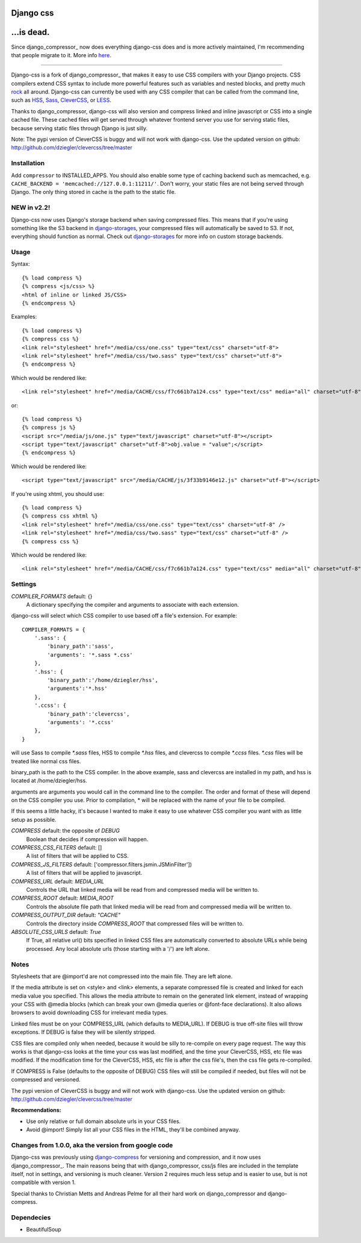 Django css
=================

...is dead.
=================
Since django_compressor_ now does everything django-css does and is more actively maintained, I'm recommending that people migrate to it. More info here_.

.. _here: http://blog.davidziegler.net/post/7617900947/django-css-is-dead-long-live-django-compressor

------------

Django-css is a fork of django_compressor_ that makes it easy to use CSS compilers with your Django projects. CSS compilers extend CSS syntax to include more powerful features such as variables and nested blocks, and pretty much rock_ all around. Django-css can currently be used with any CSS compiler that can be called from the command line, such as HSS_, Sass_, CleverCSS_, or LESS_.

.. _rock: http://blog.davidziegler.net/post/92203003/css-compilers-rock
.. _HSS: http://ncannasse.fr/projects/hss 
.. _Sass: http://haml.hamptoncatlin.com/docs/rdoc/classes/Sass.html
.. _CleverCSS: http://github.com/dziegler/clevercss/tree/master 
.. _LESS: http://lesscss.org/
.. _django_compressor: https://github.com/jezdez/django_compressor 

Thanks to django_compressor, django-css will also version and compress linked and inline javascript or CSS into a single cached file. These cached files will get served through whatever frontend server you use for serving static files, because serving static files through Django is just silly.

Note: The pypi version of CleverCSS is buggy and will not work with django-css. Use the updated version on github: http://github.com/dziegler/clevercss/tree/master 

Installation
************

Add ``compressor`` to INSTALLED_APPS. You should also enable some type of caching backend such as memcached, e.g. ``CACHE_BACKEND = 'memcached://127.0.0.1:11211/'``. Don't worry, your static files are not being served through Django. The only thing stored in cache is the path to the static file.


NEW in v2.2!
*************
Django-css now uses Django's storage backend when saving compressed files. This means that if you're using something like the S3 backend in django-storages_, your compressed files will automatically be saved to S3. If not, everything should function as normal. Check out django-storages_ for more info on custom storage backends.

.. _django-storages: http://code.welldev.org/django-storages/wiki/Home


Usage
*****

Syntax::

    {% load compress %}
    {% compress <js/css> %}
    <html of inline or linked JS/CSS>
    {% endcompress %}

Examples::

    {% load compress %}
    {% compress css %}
    <link rel="stylesheet" href="/media/css/one.css" type="text/css" charset="utf-8">
    <link rel="stylesheet" href="/media/css/two.sass" type="text/css" charset="utf-8">
    {% endcompress %}

Which would be rendered like::

    <link rel="stylesheet" href="/media/CACHE/css/f7c661b7a124.css" type="text/css" media="all" charset="utf-8">

or::

    {% load compress %}
    {% compress js %}
    <script src="/media/js/one.js" type="text/javascript" charset="utf-8"></script>
    <script type="text/javascript" charset="utf-8">obj.value = "value";</script>
    {% endcompress %}

Which would be rendered like::

    <script type="text/javascript" src="/media/CACHE/js/3f33b9146e12.js" charset="utf-8"></script>

If you're using xhtml, you should use::

    {% load compress %}
    {% compress css xhtml %}
    <link rel="stylesheet" href="/media/css/one.css" type="text/css" charset="utf-8" />
    <link rel="stylesheet" href="/media/css/two.sass" type="text/css" charset="utf-8" />
    {% compress css %}

Which would be rendered like::

    <link rel="stylesheet" href="/media/CACHE/css/f7c661b7a124.css" type="text/css" media="all" charset="utf-8" />


Settings
********

`COMPILER_FORMATS` default: {}
  A dictionary specifying the compiler and arguments to associate with each extension. 


django-css will select which CSS compiler to use based off a file's extension. For example::

    COMPILER_FORMATS = {
        '.sass': {
            'binary_path':'sass',
            'arguments': '*.sass *.css' 
        },
        '.hss': {
            'binary_path':'/home/dziegler/hss',
            'arguments':'*.hss'
        },
        '.ccss': {
            'binary_path':'clevercss',
            'arguments': '*.ccss'
        },
    }


will use Sass to compile `*.sass` files, HSS to compile `*.hss` files, and clevercss to compile `*.ccss` files. `*.css` files will be treated like normal css files. 

binary_path is the path to the CSS compiler. In the above example, sass and clevercss are installed in my path, and   hss is located at /home/dziegler/hss.

arguments are arguments you would call in the command line to the compiler. The order and format of these will depend on the CSS compiler you use. Prior to compilation, * will be replaced with the name of your file to be compiled.

If this seems a little hacky, it's because I wanted to make it easy to use whatever CSS compiler you want with as little setup as possible. 


`COMPRESS` default: the opposite of `DEBUG`
  Boolean that decides if compression will happen.

`COMPRESS_CSS_FILTERS` default: []
  A list of filters that will be applied to CSS.

`COMPRESS_JS_FILTERS` default: ['compressor.filters.jsmin.JSMinFilter'])
  A list of filters that will be applied to javascript.

`COMPRESS_URL` default: `MEDIA_URL`
  Controls the URL that linked media will be read from and compressed media
  will be written to.

`COMPRESS_ROOT` default: `MEDIA_ROOT`
  Controls the absolute file path that linked media will be read from and
  compressed media will be written to.

`COMPRESS_OUTPUT_DIR` default: `"CACHE"`
  Controls the directory inside `COMPRESS_ROOT` that compressed files will
  be written to.
 
`ABSOLUTE_CSS_URLS` default: `True`
  If True, all relative url() bits specified in linked CSS files are automatically
  converted to absolute URLs while being processed. Any local absolute urls (those
  starting with a '/') are left alone.


Notes
*****

Stylesheets that are @import'd are not compressed into the main file. They are
left alone.

If the media attribute is set on <style> and <link> elements, a separate compressed file is created and linked for each media value you specified. This allows the media attribute to remain on the generated link element, instead of wrapping your CSS with @media blocks (which can break your own @media queries or @font-face declarations). It also allows browsers to avoid downloading CSS for irrelevant media types.

Linked files must be on your COMPRESS_URL (which defaults to MEDIA_URL).
If DEBUG is true off-site files will throw exceptions. If DEBUG is false
they will be silently stripped.

CSS files are compiled only when needed, because it would be silly to re-compile on every page request. The way this works is that django-css looks at the time your css was last modified, and the time your CleverCSS, HSS, etc file was modified. If the modification time for the CleverCSS, HSS, etc file is after the css file's, then the css file gets re-compiled. 

If COMPRESS is False (defaults to the opposite of DEBUG) CSS files will still be compiled if needed, but files will not be compressed and versioned.

The pypi version of CleverCSS is buggy and will not work with django-css. Use the updated version on github: http://github.com/dziegler/clevercss/tree/master 

**Recommendations:**

* Use only relative or full domain absolute urls in your CSS files.
* Avoid @import! Simply list all your CSS files in the HTML, they'll be combined anyway.


Changes from 1.0.0, aka the version from google code
****************************************************

Django-css was previously using django-compress_ for versioning and compression, and it now uses django_compressor_. The main reasons being that with django_compressor, css/js files are included in the template itself, not in settings, and versioning is much cleaner. Version 2 requires much less setup and is easier to use, but is not compatible with version 1.

.. _django-compress: http://code.google.com/p/django-compress/
.. _django_compressor: http://github.com/mintchaos/django_compressor/tree/master 

Special thanks to Christian Metts and Andreas Pelme for all their hard work on django_compressor and django-compress.




Dependecies
***********

* BeautifulSoup
